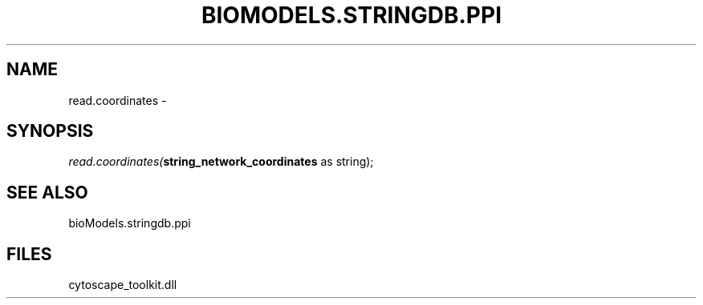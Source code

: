 .\" man page create by R# package system.
.TH BIOMODELS.STRINGDB.PPI 1 2000-Jan "read.coordinates" "read.coordinates"
.SH NAME
read.coordinates \- 
.SH SYNOPSIS
\fIread.coordinates(\fBstring_network_coordinates\fR as string);\fR
.SH SEE ALSO
bioModels.stringdb.ppi
.SH FILES
.PP
cytoscape_toolkit.dll
.PP

